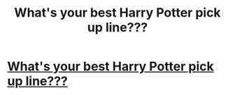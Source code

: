 #+TITLE: What's your best Harry Potter pick up line???

* [[https://www.buzzfeed.com/jshear/accio-a-valentines-date-with-these-harry-potter-p-3bs6o?utm_term=.tpwgBJ4Ov#.vd7E1ZAY8][What's your best Harry Potter pick up line???]]
:PROPERTIES:
:Author: NecessaryDance
:Score: 1
:DateUnix: 1519137663.0
:DateShort: 2018-Feb-20
:END:
